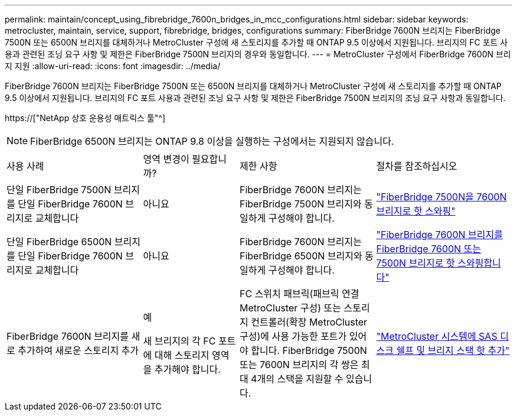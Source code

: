 ---
permalink: maintain/concept_using_fibrebridge_7600n_bridges_in_mcc_configurations.html 
sidebar: sidebar 
keywords: metrocluster, maintain, service, support, fibrebridge, bridges, configurations 
summary: FiberBridge 7600N 브리지는 FiberBridge 7500N 또는 6500N 브리지를 대체하거나 MetroCluster 구성에 새 스토리지를 추가할 때 ONTAP 9.5 이상에서 지원됩니다. 브리지의 FC 포트 사용과 관련된 조닝 요구 사항 및 제한은 FiberBridge 7500N 브리지의 경우와 동일합니다. 
---
= MetroCluster 구성에서 FiberBridge 7600N 브리지 지원
:allow-uri-read: 
:icons: font
:imagesdir: ../media/


[role="lead"]
FiberBridge 7600N 브리지는 FiberBridge 7500N 또는 6500N 브리지를 대체하거나 MetroCluster 구성에 새 스토리지를 추가할 때 ONTAP 9.5 이상에서 지원됩니다. 브리지의 FC 포트 사용과 관련된 조닝 요구 사항 및 제한은 FiberBridge 7500N 브리지의 조닝 요구 사항과 동일합니다.

https://["NetApp 상호 운용성 매트릭스 툴"^]


NOTE: FiberBridge 6500N 브리지는 ONTAP 9.8 이상을 실행하는 구성에서는 지원되지 않습니다.

[cols="27,19,27,27"]
|===


| 사용 사례 | 영역 변경이 필요합니까? | 제한 사항 | 절차를 참조하십시오 


 a| 
단일 FiberBridge 7500N 브리지를 단일 FiberBridge 7600N 브리지로 교체합니다
 a| 
아니요
 a| 
FiberBridge 7600N 브리지는 FiberBridge 7500N 브리지와 동일하게 구성해야 합니다.
 a| 
link:task_replace_a_sle_fc_to_sas_bridge.html#hot-swapping-a-fibrebridge-7500n-with-a-7600n-bridge["FiberBridge 7500N을 7600N 브리지로 핫 스와핑"]



 a| 
단일 FiberBridge 6500N 브리지를 단일 FiberBridge 7600N 브리지로 교체합니다
 a| 
아니요
 a| 
FiberBridge 7600N 브리지는 FiberBridge 6500N 브리지와 동일하게 구성해야 합니다.
 a| 
link:task_replace_a_sle_fc_to_sas_bridge.html#hot-swapping-a-fibrebridge-6500n-bridge-with-a-fibrebridge-7600n-or-7500n-bridge["FiberBridge 7600N 브리지를 FiberBridge 7600N 또는 7500N 브리지로 핫 스와핑합니다"]



 a| 
FiberBridge 7600N 브리지를 새로 추가하여 새로운 스토리지 추가
 a| 
예

새 브리지의 각 FC 포트에 대해 스토리지 영역을 추가해야 합니다.
 a| 
FC 스위치 패브릭(패브릭 연결 MetroCluster 구성) 또는 스토리지 컨트롤러(확장 MetroCluster 구성)에 사용 가능한 포트가 있어야 합니다. FiberBridge 7500N 또는 7600N 브리지의 각 쌍은 최대 4개의 스택을 지원할 수 있습니다.
 a| 
link:task_fb_hot_add_stack_of_shelves_and_bridges.html["MetroCluster 시스템에 SAS 디스크 쉘프 및 브리지 스택 핫 추가"]

|===